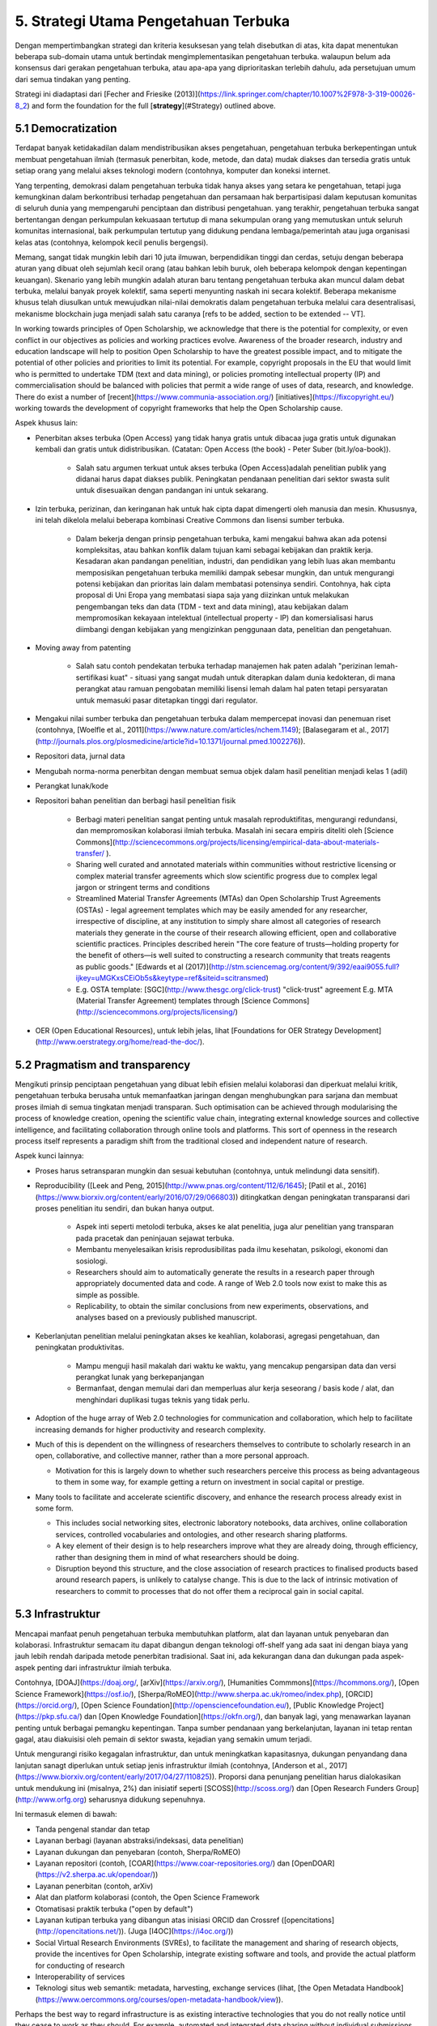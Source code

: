 5. Strategi Utama Pengetahuan Terbuka
=============

Dengan mempertimbangkan strategi dan kriteria kesuksesan yang telah disebutkan di atas, kita dapat menentukan beberapa sub-domain utama untuk bertindak mengimplementasikan pengetahuan terbuka. walaupun belum ada konsensus dari gerakan pengetahuan terbuka, atau apa-apa yang diprioritaskan terlebih dahulu, ada persetujuan umum dari semua tindakan yang penting. 

Strategi ini diadaptasi dari [Fecher and Friesike (2013)](https://link.springer.com/chapter/10.1007%2F978-3-319-00026-8_2) and form the foundation for the full [**strategy**](#Strategy) outlined above.

5.1 Democratization
------------

Terdapat banyak ketidakadilan dalam mendistribusikan akses pengetahuan, pengetahuan terbuka berkepentingan untuk membuat pengetahuan ilmiah (termasuk penerbitan, kode, metode, dan data) mudak diakses dan tersedia gratis untuk setiap orang yang melalui akses teknologi modern (contohnya, komputer dan koneksi internet. 

Yang terpenting, demokrasi dalam pengetahuan terbuka tidak hanya akses yang setara ke pengetahuan, tetapi juga kemungkinan dalam berkontribusi terhadap pengetahuan dan persamaan hak berpartisipasi dalam keputusan komunitas di seluruh dunia yang mempengaruhi penciptaan dan distribusi pengetahuan. yang terakhir, pengetahuan terbuka sangat bertentangan dengan perkumpulan kekuasaan tertutup di mana sekumpulan orang yang memutuskan untuk seluruh komunitas internasional, baik perkumpulan tertutup yang didukung pendana lembaga/pemerintah atau juga organisasi kelas atas (contohnya, kelompok kecil penulis bergengsi). 

Memang, sangat tidak mungkin lebih dari 10 juta ilmuwan, berpendidikan tinggi dan cerdas, setuju dengan beberapa aturan yang dibuat oleh sejumlah kecil orang (atau bahkan lebih buruk, oleh beberapa kelompok dengan kepentingan keuangan). Skenario yang lebih mungkin adalah aturan baru tentang pengetahuan terbuka akan muncul dalam debat terbuka, melalui banyak proyek kolektif, sama seperti menyunting naskah ini secara kolektif. Beberapa mekanisme khusus telah diusulkan untuk mewujudkan nilai-nilai demokratis dalam pengetahuan terbuka melalui cara desentralisasi, mekanisme blockchain juga menjadi salah satu caranya [refs to be added, section to be extended -- VT].

In working towards principles of Open Scholarship, we acknowledge that there is the potential for complexity, or even conflict in our objectives as policies and working practices evolve. Awareness of the broader research, industry and education landscape will help to position Open Scholarship to have the greatest possible impact, and to mitigate the potential of other policies and priorities to limit its potential. For example, copyright proposals in the EU that would limit who is permitted to undertake TDM (text and data mining), or policies promoting intellectual property (IP) and commercialisation should be balanced with policies that permit a wide range of uses of data, research, and knowledge. There do exist a number of [recent](https://www.communia-association.org/) [initiatives](https://fixcopyright.eu/) working towards the development of copyright frameworks that help the Open Scholarship cause.

Aspek khusus lain:

* Penerbitan akses terbuka (Open Access) yang tidak hanya gratis untuk dibacaa juga gratis untuk digunakan kembali dan gratis untuk didistribusikan. (Catatan:  Open Access (the book) - Peter Suber (bit.ly/oa-book)).

    * Salah satu argumen terkuat untuk akses terbuka (Open Access)adalah penelitian publik yang didanai harus dapat diakses publik. Peningkatan pendanaan penelitian dari sektor swasta sulit untuk disesuaikan dengan pandangan ini untuk sekarang.
    
* Izin terbuka, perizinan, dan keringanan hak untuk hak cipta dapat dimengerti oleh manusia dan mesin. Khususnya, ini telah dikelola melalui beberapa kombinasi Creative Commons dan lisensi sumber terbuka. 

    * Dalam bekerja dengan prinsip pengetahuan terbuka, kami mengakui bahwa akan ada potensi kompleksitas, atau bahkan konflik dalam tujuan kami sebagai kebijakan dan praktik kerja. Kesadaran akan pandangan penelitian, industri, dan pendidikan yang lebih luas akan membantu memposisikan pengetahuan terbuka memiliki dampak sebesar mungkin, dan untuk mengurangi potensi kebijakan dan prioritas lain dalam membatasi potensinya sendiri. Contohnya, hak cipta proposal di Uni Eropa yang membatasi siapa saja yang diizinkan untuk melakukan pengembangan teks dan data (TDM - text and data mining), atau kebijakan dalam mempromosikan kekayaan intelektual (intellectual property - IP) dan komersialisasi harus diimbangi dengan kebijakan yang mengizinkan penggunaan data, penelitian dan pengetahuan.

* Moving away from patenting

    * Salah satu contoh pendekatan terbuka terhadap manajemen hak paten adalah "perizinan lemah-sertifikasi kuat"  - situasi yang sangat mudah untuk diterapkan dalam dunia kedokteran, di mana perangkat atau ramuan pengobatan  memiliki lisensi lemah dalam hal paten tetapi persyaratan untuk memasuki pasar ditetapkan tinggi dari regulator.

* Mengakui nilai sumber terbuka dan pengetahuan terbuka dalam mempercepat inovasi dan penemuan riset (contohnya, [Woelfle et al., 2011](https://www.nature.com/articles/nchem.1149); [Balasegaram et al., 2017](http://journals.plos.org/plosmedicine/article?id=10.1371/journal.pmed.1002276)).

* Repositori data, jurnal data

* Mengubah norma-norma penerbitan dengan membuat semua objek dalam hasil penelitian menjadi kelas 1 (adil)

* Perangkat lunak/kode

* Repositori bahan penelitian dan berbagi hasil penelitian fisik

    * Berbagi materi penelitian sangat penting untuk masalah reproduktifitas, mengurangi redundansi, dan mempromosikan kolaborasi ilmiah terbuka. Masalah ini secara empiris diteliti oleh [Science Commons](http://sciencecommons.org/projects/licensing/empirical-data-about-materials-transfer/ ). 

    * Sharing well curated and annotated materials within communities without restrictive licensing or complex material transfer agreements which slow scientific progress due to complex legal jargon or stringent terms and conditions

    * Streamlined Material Transfer Agreements (MTAs) dan Open Scholarship Trust Agreements (OSTAs) - legal agreement templates which may be easily amended for any researcher, irrespective of discipline, at any institution to simply share almost all categories of research materials they generate in the course of their research allowing efficient, open and collaborative scientific practices. Principles described herein  "The core feature of trusts—holding property for the benefit of others—is well suited to constructing a research community that treats reagents as public goods." [Edwards et al (2017)](http://stm.sciencemag.org/content/9/392/eaai9055.full?ijkey=uMGKxsCEiOb5s&keytype=ref&siteid=scitransmed) 

    * E.g. OSTA template: [SGC](http://www.thesgc.org/click-trust) "click-trust" agreement  E.g. MTA (Material Transfer Agreement) templates through [Science Commons](http://sciencecommons.org/projects/licensing/) 

* OER (Open Educational Resources), untuk lebih jelas, lihat [Foundations for OER Strategy Development](http://www.oerstrategy.org/home/read-the-doc/).

5.2 Pragmatism and transparency 
---------------
Mengikuti prinsip penciptaan pengetahuan yang dibuat lebih efisien melalui kolaborasi dan diperkuat melalui kritik, pengetahuan terbuka berusaha untuk memanfaatkan jaringan dengan menghubungkan para sarjana dan membuat proses ilmiah di semua tingkatan menjadi transparan. Such optimisation can be achieved through modularising the process of knowledge creation, opening the scientific value chain, integrating external knowledge sources and collective intelligence, and facilitating collaboration through online tools and platforms. This sort of openness in the research process itself represents a paradigm shift from the traditional closed and independent nature of research.

Aspek kunci lainnya:

* Proses harus setransparan mungkin dan sesuai kebutuhan (contohnya, untuk melindungi data sensitif).

* Reproducibility ([Leek and Peng, 2015](http://www.pnas.org/content/112/6/1645); [Patil et al., 2016](https://www.biorxiv.org/content/early/2016/07/29/066803)) ditingkatkan dengan peningkatan transparansi dari proses penelitian itu sendiri, dan bukan hanya output.

    * Aspek inti seperti metolodi terbuka, akses ke alat penelitia, juga alur penelitian yang transparan pada pracetak dan peninjauan sejawat terbuka.

    * Membantu menyelesaikan krisis reprodusibilitas pada ilmu kesehatan, psikologi, ekonomi dan sosiologi.
    * Researchers should aim to automatically generate the results in a research paper through appropriately documented data and code. 	     A range of Web 2.0 tools now exist to make this as simple as possible.
    * Replicability, to obtain the similar conclusions from new experiments, observations, and analyses based on a previously published         	manuscript.

    
* Keberlanjutan penelitian melalui peningkatan akses ke keahlian, kolaborasi, agregasi pengetahuan, dan peningkatan produktivitas.

    * Mampu menguji hasil makalah dari waktu ke waktu, yang mencakup pengarsipan data dan versi perangkat lunak yang berkepanjangan
    * Bermanfaat, dengan memulai dari dan memperluas alur kerja seseorang / basis kode / alat, dan menghindari duplikasi tugas teknis 	    yang tidak perlu.

* Adoption of the huge array of Web 2.0 technologies for communication and collaboration, which help to facilitate increasing demands for higher productivity and research complexity.

* Much of this is dependent on the willingness of researchers themselves to contribute to scholarly research in an open, collaborative, and collective manner, rather than a more personal approach.

  * Motivation for this is largely down to whether such researchers perceive this process as being advantageous to them in some way, for example getting a return on investment in social capital or prestige.

* Many tools to facilitate and accelerate scientific discovery, and enhance the research process already exist in some form.

  * This includes social networking sites, electronic laboratory notebooks, data archives, online collaboration services, controlled vocabularies and ontologies, and other research sharing platforms.

  * A key element of their design is to help researchers improve what they are already doing, through efficiency, rather than designing them in mind of what researchers should be doing.

  * Disruption beyond this structure, and the close association of research practices to finalised products based around research papers, is unlikely to catalyse change. This is due to the lack of intrinsic motivation of researchers to commit to processes that do not offer them a reciprocal gain in social capital.

5.3 Infrastruktur
-------------------------

Mencapai manfaat penuh pengetahuan terbuka  membutuhkan platform, alat dan layanan untuk penyebaran dan kolaborasi. Infrastruktur semacam itu dapat dibangun dengan teknologi off-shelf yang ada saat ini dengan biaya yang jauh lebih rendah daripada metode penerbitan tradisional. Saat ini, ada kekurangan dana dan dukungan pada aspek-aspek penting dari infrastruktur ilmiah terbuka. 

Contohnya, [DOAJ](https://doaj.org/, [arXiv](https://arxiv.org/), [Humanities Commmons](https://hcommons.org/), [Open Science Framework](https://osf.io/), [Sherpa/RoMEO](http://www.sherpa.ac.uk/romeo/index.php), [ORCID](https://orcid.org/), [Open Science Foundation](http://opensciencefoundation.eu/), [Public Knowledge Project](https://pkp.sfu.ca/) dan [Open Knowledge Foundation](https://okfn.org/), dan banyak lagi, yang menawarkan layanan penting untuk berbagai pemangku kepentingan. Tanpa sumber pendanaan yang berkelanjutan, layanan ini tetap rentan gagal, atau diakuisisi oleh pemain di sektor swasta, kejadian yang semakin umum terjadi.

Untuk mengurangi risiko kegagalan infrastruktur, dan untuk meningkatkan kapasitasnya, dukungan penyandang dana lanjutan sanagt diperlukan untuk setiap jenis infrastruktur ilmiah (contohnya, [Anderson et al., 2017](https://www.biorxiv.org/content/early/2017/04/27/110825)). Proporsi dana penunjang penelitian harus dialokasikan untuk mendukung ini (misalnya, 2%) dan inisiatif seperti [SCOSS](http://scoss.org/) dan [Open Research Funders Group](http://www.orfg.org) seharusnya didukung sepenuhnya. 

Ini termasuk elemen di bawah:

* Tanda pengenal standar dan tetap

* Layanan berbagi (layanan abstraksi/indeksasi, data penelitian)

* Layanan dukungan dan penyebaran (contoh, Sherpa/RoMEO)

* Layanan repositori (contoh, [COAR](https://www.coar-repositories.org/) dan [OpenDOAR](https://v2.sherpa.ac.uk/opendoar/))

* Layanan penerbitan (contoh, arXiv)

* Alat dan platform kolaborasi (contoh, the Open Science Framework

* Otomatisasi praktik terbuka ("open by default")

* Layanan kutipan terbuka yang dibangun atas inisiasi ORCID dan Crossref ([opencitations](http://opencitations.net/)). (Juga [I4OC](https://i4oc.org/))

* Social Virtual Research Environments (SVREs), to facilitate the management and sharing of research objects, provide the incentives for Open Scholarship, integrate existing software and tools, and provide the actual platform for conducting of research

* Interoperability of services

* Teknologi situs web semantik: metadata, harvesting, exchange services (lihat, [the Open Metadata Handbook](https://www.oercommons.org/courses/open-metadata-handbook/view)).

Perhaps the best way to regard infrastructure is as existing interactive technologies that you do not really notice until they cease to work as they should. For example, automated and integrated data sharing without individual submissions to fragmented online data repositories.

Ultimately, what we might want to achieve with such infrastructures is a streamlined process of large-scale, data-intensive research, operated collaboratively through high-performance computer clusters that transcend all geographical, technical, and disciplinary boundaries. The potential social aspects of such services means that there is additional scope for a range of purposes, including networking, marketing and promotion, non-academic information exchange, and discussion forums.

5.4 Public good
----------------
Berdasarkan pengakuan bahwa dampak sosial yang sesungguhnya membutuhkan keterlibatan masyarakat dalam penelitian dan komunikasi yang mudah dimengerti dari hasil-hasil penelitian, pengetahuan terbuka berusaha untuk membawa publik untuk berkolaborasi dalam penelitian melalui ilmu masyarakat, dan membuat pengetahuan lebih mudah dimengerti dengan ringkasan yang lebih mudah, membuat blog, dan metode komunikasi tidak formal lainnya. Dampak sosial (contohnya, pemahaman yang lebih baik tentang dunia) seharusnya tidak menjadi pertimbangan sekunder dalam penelitian.

Much of this relates to the changing role of a researcher within a modern, digital society, and distils down to two main aspects:

1. Pengaruh masyarakat luas pada proses penelitian intrinsik; dan

2. The understanding of that research by a wider non-specialist audiences, including effective ways of communicating research.

Aspek kunci termasuk:

* Menghilangkan batasan terhadap suku, jenis kelamin, pendapatan, status, dan geografi.
	
  * Menghilangkan batasan akses pendanaan
  * Menyertakan setiap individu dari lingkungan tradisional tanpa digital untuk berperan aktif dalam penelitian.

* Komunitas ilmiah (juga dikenal sebagai masyarakat ilmiah)
  *  Ini juga membuka peluang untuk pendanaan proyek penelitian, yang saat ini kurang dieksplorasi di sekolah negeri.
 
* Mendokumentasikan dan membagikan semua hasil penelitian, dari catatan hingga metode, bahan, algoritme, data, kode, dan naskah

* Mempersiapkan penelitian agar mudah dipahami masyarakat.

* Memanfaatkan ruang publik dan infrastruktur seperti perpustakaan umum, museum dan sekolah

5.5 Penilaian
-------------

Untuk mengubah perilaku para akademisi, perlu diubah juga cara menilai dengan metrik baru yang mencerminkan nilai yang berbeda, lihat,   [Metric Tide report](https://responsiblemetrics.org/the-metric-tide/) atau [EU report on Next-generation metrics](https://ec.europa.eu/research/openscience/pdf/report.pdf). Ironisnya, penggunaan metrik dan analisis lanjutan untuk penilaian penelitian sedang dalam permulaan dalam dunia akademisi. Secara praktis, mengukur keterbukaan penelitian dengan sistem  penilaian Peringkat Universitas akan menjadi cara untuk menanamkan nilai keterbukaan ke dalam kebijakan dan menyelaraskan ukuran dengan nilai-nilai. Alternatif lainnya adalah membuang segala bentuk penilaian, yang oleh sebagian orang dianggap tidak baik untuk penelitian ilmiah.

Pengetahuan Terbuka mencari "alternatif metrik"(juga dikenal sebagai ‘altmetrics’) yang dapat memanfaatkan kemungkinan alat-alat jaringan digital baru untuk melacak dan mengukur dampak dari pengetahuan melalui kegiatan yang sebelumnya tidak terlihat.Hal ini juga termasuk berbagi pada media sosial, menandai, bookmarks, tambahan untuk koleksi, pembaca, komentar dan diskusi, peringkat, dan penggunaan atau kutipan dalam format non-jurnal, yang semuanya membangun * konteks * dari objek penelitian. Importantly, these capture new forms of information about the dissemination of research, as well as the process of collaboration, which help to expand the traditional view of publication being the end of a narrow research pipeline.

Oleh karena itu, prinsip *responsible metrics* sesuai dengan tujuan Pengetahuan Terbuka:

* **Kevalidan**: Mendasarkan metrik pada data terbaik dalam hal akurasi dan ruang lingkup;

* **kesederhanaan**: Mengakui evaluasi kuantitatif - tetapi tidak menggantikan - kualitatif, penilaian ahli;

* **Transparansi**: Menjaga pengumpulan data dan proses analitis terbuka dan transparan, sehingga mereka yang dievaluasi dapat menguji dan memverifikasi hasilnya;

* **Keberagaman**: Accounting for variation by field, and using a range of indicators to reflect and support a plurality of research and researcher career paths across the system;

* **Refleksivitas**: Mengantisipasi efek sistemik dan potensi dari indikator, dan memperbaruinya.

Bersamaan dengan ini, penilaian sangat berperan penting untuk masa depan Pengetahuan Terbuka melalui:

* Mengubah norma evaluasi penelitian dari sistem tradisional ke yang lebih ketat, bukti data, dan beragam sumber.

* Berhenti menggunakan dampak faktor (Impact factor) dan berkomitmen pada [San Francisco Declaration on Research Assessment](http://www.ascb.org/dora/) (DORA), [Leiden Manifesto](http://www.leidenmanifesto.org/), dan juga sistem evaluasi penelitian yang lebih adil, objektif.

* Pertimbangkan metrik alternatif, yang secara eksplisit dirancang untuk mengukur keterbukaan ([Nichols and Twidale, 2017](https://researchcommons.waikato.ac.nz/handle/10289/10842)) 

    * Lihat juga [Humane Metrics Initiative](http://humetricshss.org/about/) dan [Metrics Toolkit](http://www.metrics-toolkit.org/).
    * Menginvestigasi potensi kegunaan berbagai sumber evaluasi penelitian potensial, termasuk pra-pendaftaran, laporan terdaftar, yang berkaitan dengan perangkat lunak, bahan, dan data, dan juga upaya penjangkauan publik.

* Penilaian berbasis ilmu pengetahuan: bereksperimen sebelum menerapkan metrik apa pun, untuk lebih mengerti ruang lingkup, bias, dan batasan ukuran kuantitatif apa pun.

Masalah transparansi dan reproduktifitas diterapkan pada pengetahuan itu sendiri dan mekanisme yang digunakan untuk mengukur penelitian kami (misalnya, apakah metrik ini dapat direproduksi secara independen?). [Furner (2014)](http://www.jonathanfurner.info/docs/furnerInPress-a.pdf) menyediakan kerangka kerja beretika untuk bibliometrik, yang dapat digeneralisasikan dengan kumpulan metrik yang lebih luas.

Tentu saja, ada juga bahaya dengan metrik baru, karena *semua* metrik dapat disisipkan, dan metrik baru menawarkan peluang baru untuk dimainkan. Metrik baru juga tidak akan memecahkan masalah terbitkan atau hilang, tetapi hanya mentransfernya.


## 5.6 Community and inclusion <a name="Community"></a>

Dimotivasi oleh pengakuan bahwa pengetahuan membutuhkan semua suara untuk didengar, dan keterlibatan komitmen komunitas, pengetahuan terbuka berusaha untuk memastikan keragaman dan inklusi adalah prinsip utama dalam percakapan ilmiah. Faktor ini disinggung di tempat lain oleh Fecher dan Frieseke (2013), tetapi berdasarkan diskusi dan acara sejak publikasi ini, kami merasa perlu untuk menyoroti pentingnya.

Di bawah adalah aspek kunci:

* Diversity and inclusion

    * Definisi keragaman sangat kompleks dan multi-dimensi, tetapi umumnya mendorong toleransi dan penyertaan orang-orang dari berbagai latar belakang. Ini termasuk dimensi etnis dan budaya, psikografi, geografi, kemampuan, geodiversity, neurodiversity, dan aspek demografi lainnya.
    * Membangun kesadaran bahwa keberagaman komunitas adalah prinsip fundamental.
    * Mengembangkan alat dan teknik untuk memperbaiki masalah yang ada

    * Membuat dan menyebarkan sumber daya penelitian
    
* Community cohesion and messaging must be a foundational principle for the Open Scholarship community, and extended to all other related communities. As part of this, the community must:
    * Mengembangkan standar praktik
    * Menciptakan kurikulum pendidikan untuk para praktisi
    * Barang publik dan pendanaan publik
    * Berkolaborasi dengan komunitas terkait atau yang lainnya, termasuk perangkat keras pengetahuan terbuka, Perangkat Lunak sumber terbuka di area umum yang diminati 

* Komunitas ilmiah (juga dikenal sebagai masyarakat ilmiah) (juga disebutkan di [Public good](#Public)), termasuk:
    * Menangani megaproyek
    * Spill-over effects to and from education
    * Memperkuat kemampuan berpartisipasi secara intelektual, menyumbangkan daya komputasi, sampel biologis, atau sumber daya lainnya, termasuk uang (dana masa penelitian)
    
